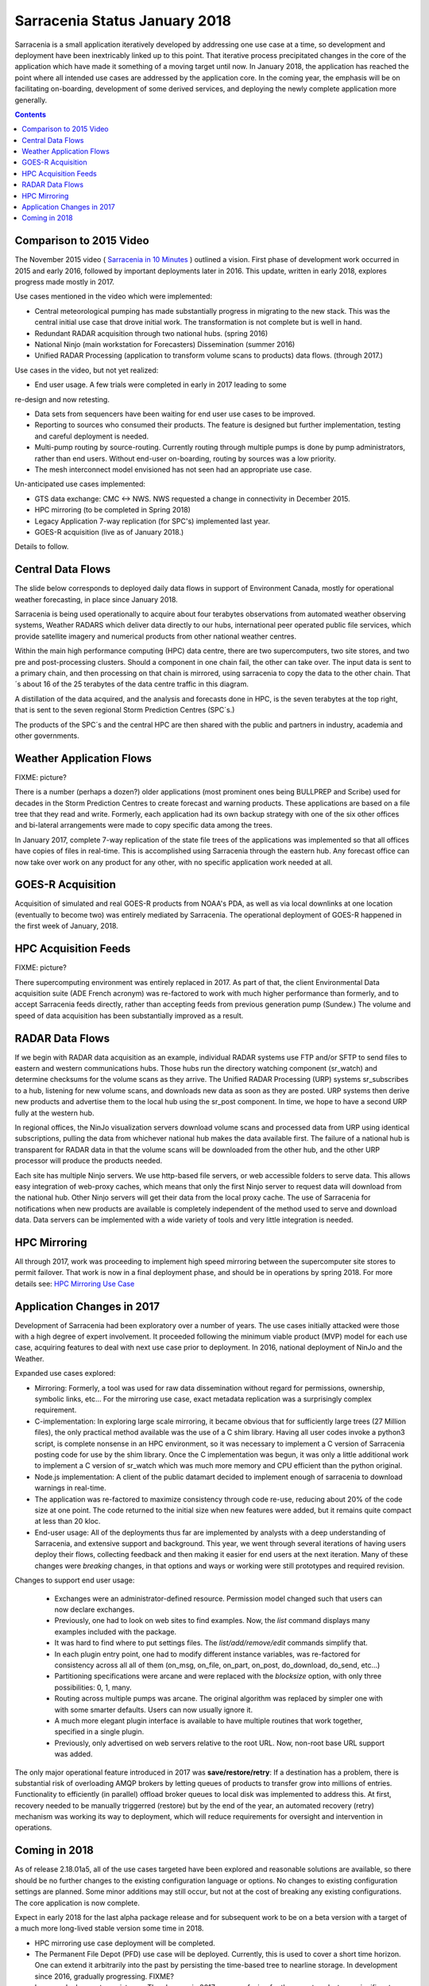 
--------------------------------
 Sarracenia Status January 2018
--------------------------------

Sarracenia is a small application iteratively developed by addressing one use 
case at a time, so development and deployment have been inextricably linked up
to this point. That iterative process precipitated changes in the core of the 
application which have made it something of a moving target until now. In 
January 2018, the application has reached the point where all intended use cases
are addressed by the application core. In the coming year, the emphasis will be
on facilitating on-boarding, development of some derived services, and 
deploying the newly complete application more generally.


.. contents::


Comparison to 2015 Video
------------------------

The November 2015 video ( `Sarracenia in 10 Minutes <https://www.youtube.com/watch?v=G47DRwzwckk>`_ )
outlined a vision. First phase of development work occurred in 2015 and early
2016, followed by important deployments later in 2016. This update,
written in early 2018, explores progress made mostly in 2017. 

Use cases mentioned in the video which were implemented:

- Central meteorological pumping has made substantially progress in migrating
  to the new stack. This was the central initial use case that drove initial work.
  The transformation is not complete but is well in hand. 

- Redundant RADAR acquisition through two national hubs. (spring 2016)

- National Ninjo (main workstation for Forecasters) Dissemination (summer 2016)

- Unified RADAR Processing (application to transform volume scans to products)
  data flows. (through 2017.)


Use cases in the video, but not yet realized:

- End user usage. A few trials were completed in early in 2017 leading to some 
re-design and now retesting.

- Data sets from sequencers have been waiting for end user use cases to be
  improved.

- Reporting to sources who consumed their products. The feature is  
  designed but further implementation, testing and careful deployment is needed.

- Multi-pump routing by source-routing. Currently routing through multiple
  pumps is done by pump administrators, rather than end users. Without end-user
  on-boarding, routing by sources was a low priority. 

- The mesh interconnect model envisioned has not seen had an appropriate use
  case.


Un-anticipated use cases implemented:

- GTS data exchange: CMC <-> NWS. NWS requested a change in connectivity
  in December 2015. 

- HPC mirroring (to be completed in Spring 2018)

- Legacy Application 7-way replication (for SPC's) implemented last year.
 
- GOES-R acquisition (live as of January 2018.)

Details to follow.


Central Data Flows
------------------


The slide below corresponds to deployed daily data flows in support of 
Environment Canada, mostly for operational weather forecasting, in place since 
January 2018.

.. image:: E-services_data-volume_pas.png

Sarracenia is being used operationally to acquire about four terabytes 
observations from automated weather observing systems, Weather RADARS which
deliver data directly to our hubs, international peer operated public file
services, which provide satellite imagery and numerical products from other
national weather centres.

Within the main high performance computing (HPC) data centre, there are two
supercomputers, two site stores, and two pre and post-processing clusters.
Should a component in one chain fail, the other can take over. The input
data is sent to a primary chain, and then processing on that chain is mirrored,
using sarracenia to copy the data to the other chain. That´s about 16 of the
25 terabytes of the data centre traffic in this diagram.

A distillation of the data acquired, and the analysis and forecasts done in HPC,
is the seven terabytes at the top right, that is sent to the seven regional
Storm Prediction Centres (SPC´s.)

The products of the SPC´s and the central HPC are then shared with the public
and partners in industry, academia and other governments.


Weather Application Flows
-------------------------

FIXME: picture?

There is a number (perhaps a dozen?) older applications (most prominent ones 
being BULLPREP and Scribe) used for decades in the Storm Prediction Centres
to create forecast and warning products. These applications are based on a file
tree that they read and write. Formerly, each application had its own backup
strategy with one of the six other offices and bi-lateral arrangements were made
to copy specific data among the trees.

In January 2017, complete 7-way replication of the state file trees of the
applications was implemented so that all offices have copies of files in
real-time. This is accomplished using Sarracenia through the eastern hub. Any 
forecast office can now take over work on any product for any other, with no specific 
application work needed at all.


GOES-R Acquisition
------------------

Acquisition of simulated and real GOES-R products from NOAA's PDA, as well as 
via local downlinks at one location (eventually to become two) was entirely
mediated by Sarracenia. The operational deployment of GOES-R happened in the
first week of January, 2018.


HPC Acquisition Feeds
---------------------

FIXME: picture?

There supercomputing environment was entirely replaced in 2017. As part of that,
the client Environmental Data acquisition suite (ADE French acronym) was
re-factored to work with much higher performance than formerly, and to accept
Sarracenia feeds directly, rather than accepting feeds from previous generation
pump (Sundew.)  The volume and speed of data acquisition has been substantially
improved as a result.


RADAR Data Flows
----------------

If we begin with RADAR data acquisition as an example, individual RADAR systems 
use FTP and/or SFTP to send files to eastern and western communications hubs. 
Those hubs run the directory watching component (sr_watch) and determine 
checksums for the volume scans as they arrive. The Unified RADAR Processing 
(URP) systems sr_subscribes to a hub, listening for new volume scans, and 
downloads new data as soon as they are posted. URP systems then derive new 
products and advertise them to the local hub using the sr_post component.
In time, we hope to have a second URP fully at the western hub.

In regional offices, the NinJo visualization servers download volume scans and
processed data from URP using identical subscriptions, pulling the data from 
whichever national hub makes the data available first. The failure of a 
national hub is transparent for RADAR data in that the volume scans will be
downloaded from the other hub, and the other URP processor will produce the
products needed.

.. image:: RADAR_DI_LogicFlow_Current.gif 
    :scale: 20%

Each site has multiple Ninjo servers. We use http-based file servers, or web accessible folders to serve data. 
This allows easy integration of web-proxy caches, which means that only the first Ninjo server to request data 
will download from the national hub. Other Ninjo servers will get their data from the local proxy cache.
The use of Sarracenia for notifications when new products are available is completely independent of the 
method used to serve and download data. Data servers can be implemented with a wide variety of tools
and very little integration is needed.  


HPC Mirroring
-------------

All through 2017, work was proceeding to implement high speed mirroring between the supercomputer site stores
to permit failover. That work is now in a final deployment phase, and should be in operations by spring 2018.
For more details see: `HPC Mirroring Use Case <mirroring_use_case.html>`_


Application Changes in 2017
---------------------------

Development of Sarracenia had been exploratory over a number of years. The use cases initially attacked
were those with a high degree of expert involvement. It proceeded following the minimum viable product (MVP)
model for each use case, acquiring features to deal with next use case prior to deployment. In 2016,
national deployment of NinJo and the Weather.  

Expanded use cases explored:

* Mirroring:  Formerly, a tool was used for raw data dissemination without regard for permissions, 
  ownership, symbolic links, etc...  For the mirroring use case, exact metadata replication was 
  a surprisingly complex requirement.

* C-implementation: In exploring large scale mirroring, it became obvious that for sufficiently large 
  trees (27 Million files), the only practical method available was the use of a C shim library.  
  Having all user codes invoke a python3 script, is complete nonsense in an HPC environment, so 
  it was necessary to implement a C version of Sarracenia posting code for use by the shim library.  
  Once the C implementation was begun, it was only a little additional work to implement a C version 
  of sr_watch which was much more memory and CPU efficient than the python original.

* Node.js implementation: A client of the public datamart decided to implement enough of sarracenia 
  to download warnings in real-time.

* The application was re-factored to maximize consistency through code re-use, reducing about 20% of 
  the code size at one point. The code returned to the initial size when new features were added,
  but it remains quite compact at less than 20 kloc.

* End-user usage: All of the deployments thus far are implemented by analysts with a deep understanding 
  of Sarracenia, and extensive support and background. This year, we went through several iterations 
  of having users deploy their flows, collecting feedback and then making it easier for end users at 
  the next iteration. Many of these changes were *breaking* changes, in that options and ways or 
  working were still prototypes and required revision.

Changes to support end user usage:

   - Exchanges were an administrator-defined resource. Permission model changed such that users can now declare exchanges.
   - Previously, one had to look on web sites to find examples. Now, the *list* command displays many examples included with the package.

   - It was hard to find where to put settings files. The *list/add/remove/edit* commands simplify that. 

   - In each plugin entry point, one had to modify different instance variables, was re-factored for consistency
     across all all of them (on_msg, on_file, on_part, on_post, do_download, do_send, etc...)

   - Partitioning specifications were arcane and were replaced with the *blocksize* option, with only three possibilities: 0, 1, many.

   - Routing across multiple pumps was arcane. The original algorithm was replaced by simpler 
     one with with some smarter defaults. Users can now usually ignore it. 

   - A much more elegant plugin interface is available to have multiple routines that
     work together, specified in a single plugin.

   - Previously, only advertised on web servers relative to the root URL. Now, non-root base URL support was added.

The only major operational feature introduced in 2017 was 
**save/restore/retry**: If a destination has a problem, there is
substantial risk of overloading AMQP brokers by letting queues of products to
transfer grow into millions of entries. Functionality to efficiently (in 
parallel) offload broker queues to local disk was implemented to address 
this. At first, recovery needed to be manually triggerred (restore) but by
the end of the year, an automated recovery (retry) mechanism was working its
way to deployment, which will reduce requirements for oversight and 
intervention in operations.


Coming in 2018
--------------

As of release 2.18.01a5, all of the use cases targeted have been explored and
reasonable solutions are available, so there should be no further changes to
the existing configuration language or options. No changes to existing 
configuration settings are planned. Some minor additions may still occur,
but not at the cost of breaking any existing configurations. The core 
application is now complete.

Expect in early 2018 for the last alpha package release and 
for subsequent work to be on a beta version with a target of a much more 
long-lived stable version some time in 2018.  

- HPC mirroring use case deployment will be completed.

- The Permanent File Depot (PFD) use case will be deployed. Currently, this is used to
  cover a short time horizon. One can extend it arbitrarily into the past by
  persisting the time-based tree to nearline storage. In development since
  2016, gradually progressing. FIXME?

- Improve deployment consistency: The changes in 2017 were confusing for the
  expert analysts, as significant changes in details occurred across versions.
  Different deployments currently use different operational versions, and most
  issues arising in operations are addressed by the existing code, but are not
  yet deployed to that use case. In 2018, we will revisit early deployments to
  bring them up to date.

- Continued improvement in pre-deployment testing. 

- The Sarracenia indexing tool, which facilitates finding feeds, to be deployed 
  to assist onboarding.

- Improved onboarding documentation. Reference materials are thurough, but 
  introductory quick-start and *gateway* oriented materials need work. 
  French translations are also needed.

- Reporting: While reporting was baked in from the start, it proved to be very 
  expensive, and so deployments to date have omitted it. Now that deployment
  loads are quieting down, this year should allow us to add real-time report
  routing to deployed configurations. There is no functionality to develop,
  as everything is already in the application, but mostly not used. Use may
  uncover additional issues.

- pluggable checksum algorithms. Currently checksum algorithms are baked into 
  the implementations. There is a need to support plugins to support 
  user-defined checksum algorithms (expected in 2.18.02a1).

- Continued progressive replacement of legacy application configurations 
  (RPDS, Sundew). 

- Continued adaptation of applications to Sarracenia (DMS, GOES-R).

- Deployment of additional instances:  flux.weather.gc.ca,
  hpfx.collab.science.gc.ca, etc...
  
- Continued work on the corporate approval and funding of the western hub (aka.
  Project Alta).
